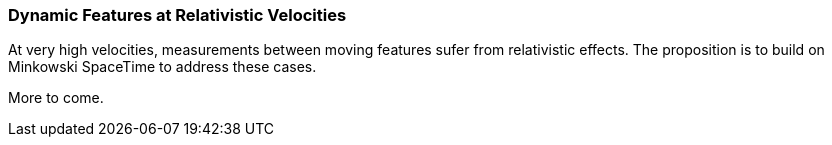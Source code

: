 === Dynamic Features at Relativistic Velocities

At very high velocities, measurements between moving features sufer from relativistic effects. The proposition is to build on Minkowski SpaceTime to address these cases. 

More to come.


